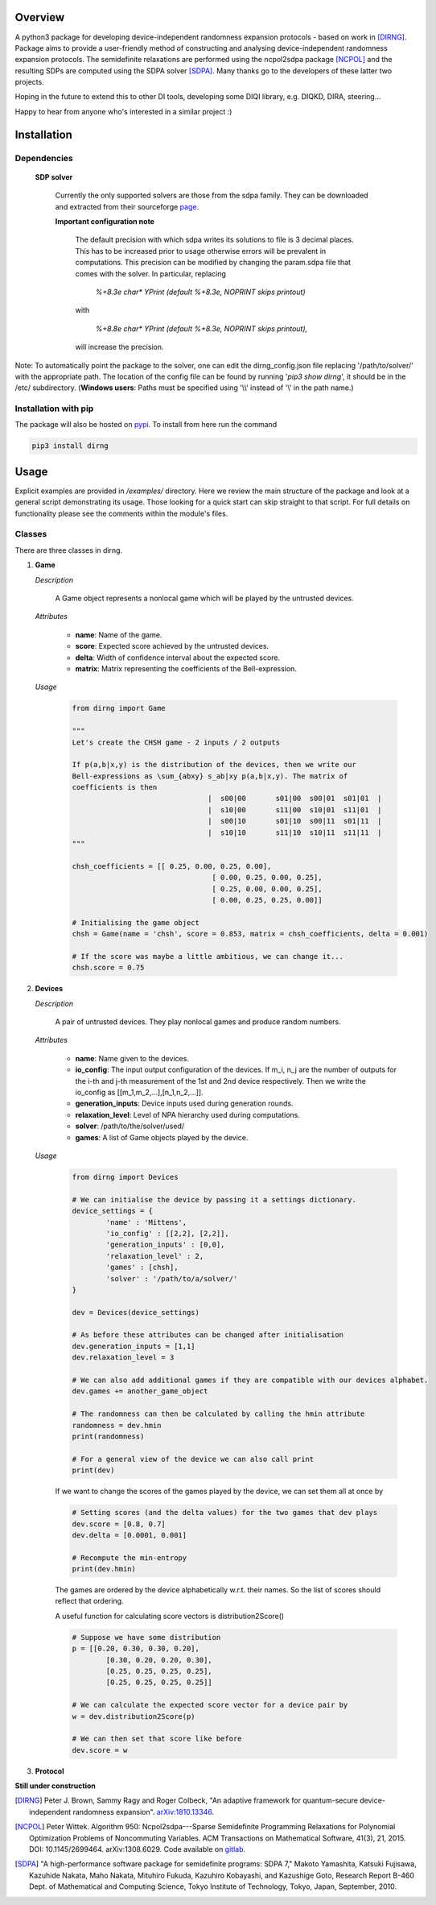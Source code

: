 ####################
Overview
####################
A python3 package for developing device-independent randomness expansion protocols - based on work in [DIRNG]_. Package aims to provide a user-friendly method of constructing and analysing device-independent randomness expansion protocols. The semidefinite relaxations are performed using the ncpol2sdpa package [NCPOL]_ and the resulting SDPs are computed using the SDPA solver [SDPA]_. Many thanks go to the developers of these latter two projects.

Hoping in the future to extend this to other DI tools, developing some DIQI library, e.g. DIQKD, DIRA, steering...

Happy to hear from anyone who's interested in a similar project :)

####################
Installation
####################

Dependencies
================
	**SDP solver**

		Currently the only supported solvers are those from the sdpa family. They can be downloaded and extracted from their  sourceforge page_.

		**Important configuration note**

			The default precision with which sdpa writes its solutions to file is 3 decimal places. This has to be increased prior to usage otherwise errors will be prevalent in computations. This precision can be modified by changing the param.sdpa file that comes with the solver. In particular, replacing

				*%+8.3e     char\*  YPrint   (default %+8.3e,   NOPRINT skips printout)*

			with

				*%+8.8e     char\*  YPrint   (default %+8.3e,   NOPRINT skips printout),*

			will increase the precision.

.. _page: http://sdpa.sourceforge.net/download.html

Note: To automatically point the package to the solver, one can edit the dirng_config.json file replacing '/path/to/solver/' with the appropriate path. The location of the config file can be found by running \'*pip3 show dirng*\', it should be in the /etc/ subdirectory.  (**Windows users**: Paths must be specified using '\\\\' instead of '\\' in the path name.)

Installation with pip
=========================
The package will also be hosted on pypi_. To install from here run the command

.. code-block:: console

	pip3 install dirng

.. _pypi: https://pypi.org/project/dirng/

#####
Usage
#####
Explicit examples are provided in */examples/* directory. Here we review the main structure of the package and look at a general script demonstrating its usage. Those looking for a quick start can skip straight to that script. For full details on functionality please see the comments within the module's files.

Classes
========
There are three classes in dirng.

1.	**Game**

	*Description*

		A Game object represents a nonlocal game which will be played by the untrusted devices.

	*Attributes*

		- **name**: Name of the game.
		- **score**: Expected score achieved by the untrusted devices.
		- **delta**: Width of confidence interval about the expected score.
		- **matrix**: Matrix representing the coefficients of the Bell-expression.

	*Usage*

		.. code-block:: python

				from dirng import Game

				"""
				Let's create the CHSH game - 2 inputs / 2 outputs

				If p(a,b|x,y) is the distribution of the devices, then we write our
				Bell-expressions as \sum_{abxy} s_ab|xy p(a,b|x,y). The matrix of
				coefficients is then
								|  s00|00	s01|00	s00|01	s01|01	|
								|  s10|00	s11|00	s10|01	s11|01	|
								|  s00|10	s01|10	s00|11	s01|11	|
								|  s10|10	s11|10	s10|11	s11|11	|
				"""

				chsh_coefficients = [[ 0.25, 0.00, 0.25, 0.00],
						     		 [ 0.00, 0.25, 0.00, 0.25],
						     		 [ 0.25, 0.00, 0.00, 0.25],
						     		 [ 0.00, 0.25, 0.25, 0.00]]

				# Initialising the game object
				chsh = Game(name = 'chsh', score = 0.853, matrix = chsh_coefficients, delta = 0.001)

				# If the score was maybe a little ambitious, we can change it...
				chsh.score = 0.75

2.	**Devices**

	*Description*

		A pair of untrusted devices. They play nonlocal games and produce random numbers.

	*Attributes*

		- **name**: Name given to the devices.
		- **io_config**: The input output configuration of the devices. If m_i, n_j are the number of outputs for the i-th and j-th measurement of the 1st and 2nd device respectively. Then we write the io_config as [[m_1,m_2,...],[n_1,n_2,...]].
		- **generation_inputs**: Device inputs used during generation rounds.
		- **relaxation_level**: Level of NPA hierarchy used during computations.
		- **solver**: /path/to/the/solver/used/
		- **games**: A list of Game objects played by the device.

	*Usage*

		.. code-block:: python

				from dirng import Devices

				# We can initialise the device by passing it a settings dictionary.
				device_settings = {
					'name' : 'Mittens',
					'io_config' : [[2,2], [2,2]],
					'generation_inputs' : [0,0],
					'relaxation_level' : 2,
					'games' : [chsh],
					'solver' : '/path/to/a/solver/'
				}

				dev = Devices(device_settings)

				# As before these attributes can be changed after initialisation
				dev.generation_inputs = [1,1]
				dev.relaxation_level = 3

				# We can also add additional games if they are compatible with our devices alphabet.
				dev.games += another_game_object

				# The randomness can then be calculated by calling the hmin attribute
				randomness = dev.hmin
				print(randomness)

				# For a general view of the device we can also call print
				print(dev)

		If we want to change the scores of the games played by the device, we can set them all at once by

		.. code-block:: python
			
			# Setting scores (and the delta values) for the two games that dev plays
			dev.score = [0.8, 0.7]
			dev.delta = [0.0001, 0.001]

			# Recompute the min-entropy
			print(dev.hmin)

		The games are ordered by the device alphabetically w.r.t. their names. So the list of scores should reflect that ordering.

		A useful function for calculating score vectors is distribution2Score()

		.. code-block:: python

			# Suppose we have some distribution
			p = [[0.20, 0.30, 0.30, 0.20],
				[0.30, 0.20, 0.20, 0.30],
				[0.25, 0.25, 0.25, 0.25],
				[0.25, 0.25, 0.25, 0.25]]

			# We can calculate the expected score vector for a device pair by
			w = dev.distribution2Score(p)

			# We can then set that score like before
			dev.score = w

3.	**Protocol**

.. _arXiv:quant-ph/0306129: https://arxiv.org/abs/quant-ph/0306129

**Still under construction**

.. [DIRNG] Peter J. Brown, Sammy Ragy and Roger Colbeck, "An adaptive framework for quantum-secure device-independent randomness expansion". arXiv:1810.13346_.
.. [NCPOL] Peter Wittek. Algorithm 950: Ncpol2sdpa---Sparse Semidefinite Programming Relaxations for Polynomial Optimization Problems of Noncommuting Variables. ACM Transactions on Mathematical Software, 41(3), 21, 2015. DOI: 10.1145/2699464. arXiv:1308.6029. Code available on gitlab_.
.. [SDPA] "A high-performance software package for semidefinite programs: SDPA 7," Makoto Yamashita, Katsuki Fujisawa, Kazuhide Nakata, Maho Nakata, Mituhiro Fukuda, Kazuhiro Kobayashi, and Kazushige Goto, Research Report B-460 Dept. of Mathematical and Computing Science, Tokyo Institute of Technology, Tokyo, Japan, September, 2010.

.. _arXiv:1810.13346: https://arxiv.org/abs/1810.13346
.. _gitlab: https://gitlab.com/peterwittek/ncpol2sdpa
